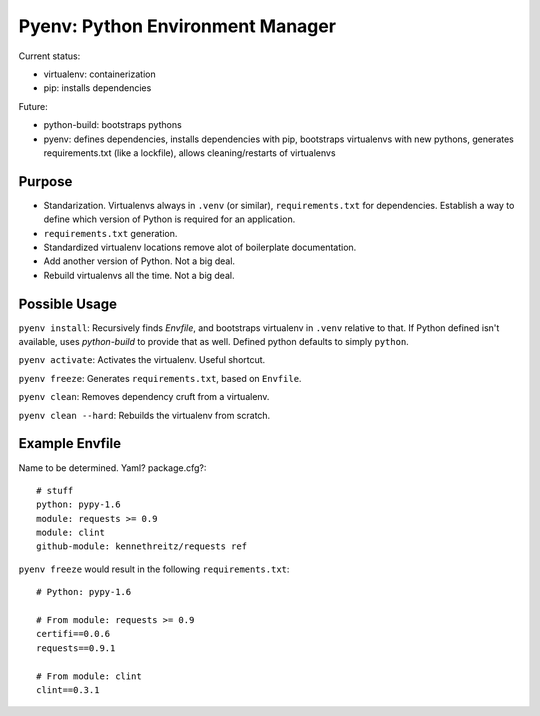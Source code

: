 Pyenv: Python Environment Manager
=================================

Current status:

- virtualenv: containerization
- pip: installs dependencies

Future:

- python-build: bootstraps pythons
- pyenv: defines dependencies, installs dependencies with pip, bootstraps virtualenvs with new pythons, generates requirements.txt (like a lockfile), allows cleaning/restarts of virtualenvs

Purpose
-------

- Standarization. Virtualenvs always in ``.venv`` (or similar), ``requirements.txt`` for dependencies. Establish a way to define which version of Python is required for an application.
- ``requirements.txt`` generation.
- Standardized virtualenv locations remove alot of boilerplate documentation.
- Add another version of Python. Not a big deal.
- Rebuild virtualenvs all the time. Not a big deal.

Possible Usage
--------------

``pyenv install``: Recursively finds `Envfile`, and bootstraps virtualenv in ``.venv`` relative to that. If Python defined isn't available, uses `python-build` to provide that as well. Defined python defaults to simply ``python``.

``pyenv activate``: Activates the virtualenv. Useful shortcut.

``pyenv freeze``: Generates ``requirements.txt``, based on ``Envfile``.

``pyenv clean``: Removes dependency cruft from a virtualenv.

``pyenv clean --hard``: Rebuilds the virtualenv from scratch.



Example Envfile
---------------

Name to be determined. Yaml? package.cfg?::

    # stuff
    python: pypy-1.6
    module: requests >= 0.9
    module: clint
    github-module: kennethreitz/requests ref

``pyenv freeze`` would result in the following ``requirements.txt``::

    # Python: pypy-1.6

    # From module: requests >= 0.9
    certifi==0.0.6
    requests==0.9.1

    # From module: clint
    clint==0.3.1





